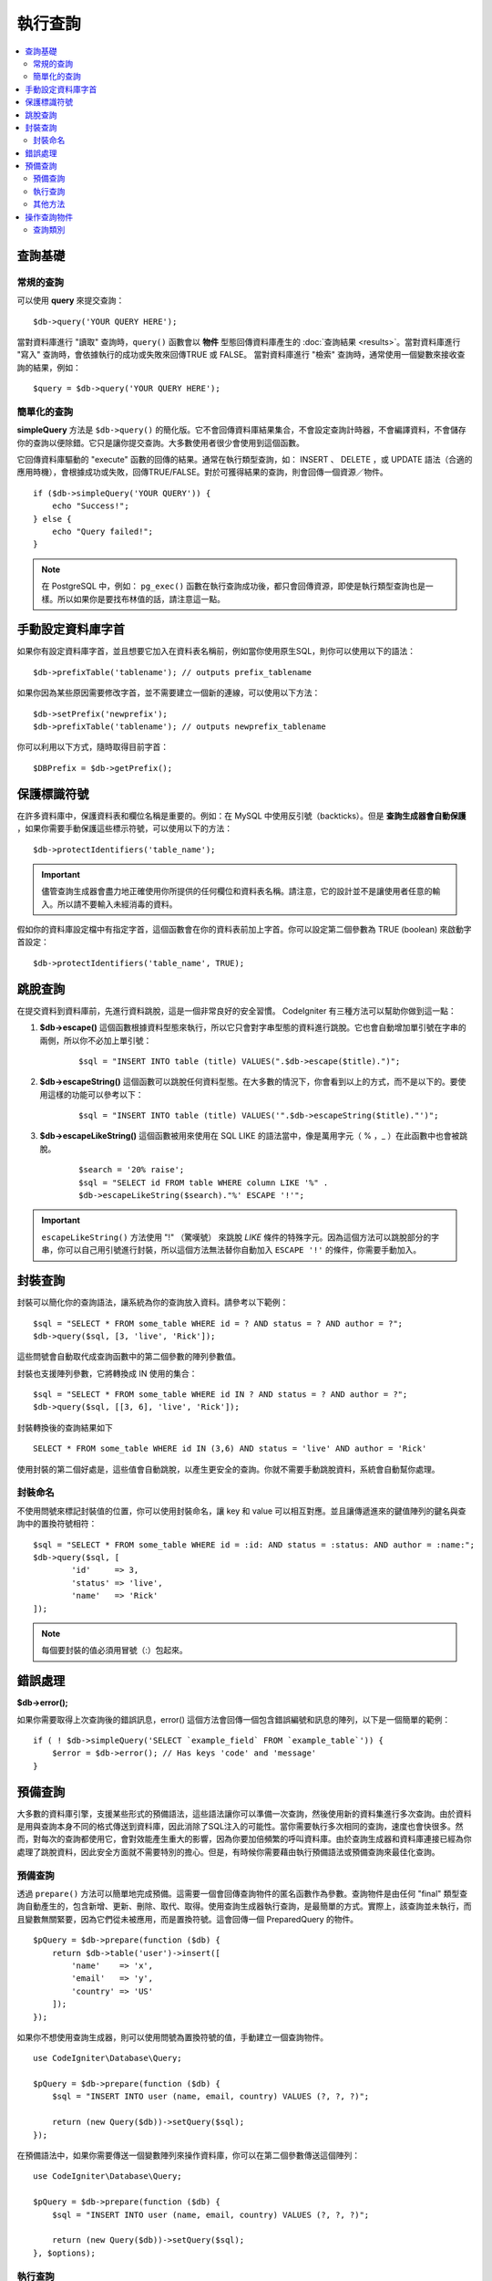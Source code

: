 ###########################
執行查詢
###########################

.. contents::
    :local:
    :depth: 2

************
查詢基礎
************

常規的查詢
===============

可以使用 **query** 來提交查詢：

::

	$db->query('YOUR QUERY HERE');

當對資料庫進行 "讀取" 查詢時，``query()`` 函數會以 **物件** 型態回傳資料庫產生的 :doc:`查詢結果 <results>`。當對資料庫進行 "寫入" 查詢時，會依據執行的成功或失敗來回傳TRUE 或 FALSE。
當對資料庫進行 "檢索" 查詢時，通常使用一個變數來接收查詢的結果，例如：

::

	$query = $db->query('YOUR QUERY HERE');

簡單化的查詢
==================

**simpleQuery** 方法是 ``$db->query()`` 的簡化版。它不會回傳資料庫結果集合，不會設定查詢計時器，不會編譯資料，不會儲存你的查詢以便除錯。它只是讓你提交查詢。大多數使用者很少會使用到這個函數。

它回傳資料庫驅動的 "execute" 函數的回傳的結果。通常在執行類型查詢，如： INSERT 、 DELETE ，或 UPDATE 語法（合適的應用時機），會根據成功或失敗，回傳TRUE/FALSE。對於可獲得結果的查詢，則會回傳一個資源／物件。

::

    if ($db->simpleQuery('YOUR QUERY')) {
        echo "Success!";
    } else {
        echo "Query failed!";
    }

.. note:: 在 PostgreSQL 中，例如： ``pg_exec()`` 函數在執行查詢成功後，都只會回傳資源，即使是執行類型查詢也是一樣。所以如果你是要找布林值的話，請注意這一點。

***************************************
手動設定資料庫字首
***************************************

如果你有設定資料庫字首，並且想要它加入在資料表名稱前，例如當你使用原生SQL，則你可以使用以下的語法：

::

	$db->prefixTable('tablename'); // outputs prefix_tablename

如果你因為某些原因需要修改字首，並不需要建立一個新的連線，可以使用以下方法：

::

	$db->setPrefix('newprefix');
	$db->prefixTable('tablename'); // outputs newprefix_tablename

你可以利用以下方式，隨時取得目前字首：

::

	$DBPrefix = $db->getPrefix();

**********************
保護標識符號
**********************

在許多資料庫中，保護資料表和欄位名稱是重要的。例如：在 MySQL 中使用反引號（backticks）。但是 **查詢生成器會自動保護** ，如果你需要手動保護這些標示符號，可以使用以下的方法：

::

	$db->protectIdentifiers('table_name');

.. important:: 儘管查詢生成器會盡力地正確使用你所提供的任何欄位和資料表名稱。請注意，它的設計並不是讓使用者任意的輸入。所以請不要輸入未經消毒的資料。

假如你的資料庫設定檔中有指定字首，這個函數會在你的資料表前加上字首。你可以設定第二個參數為 TRUE (boolean) 來啟動字首設定：

::

	$db->protectIdentifiers('table_name', TRUE);

****************
跳脫查詢
****************
在提交資料到資料庫前，先進行資料跳脫，這是一個非常良好的安全習慣。 CodeIgniter 有三種方法可以幫助你做到這一點：

#. **$db->escape()** 這個函數根據資料型態來執行，所以它只會對字串型態的資料進行跳脫。它也會自動增加單引號在字串的兩側，所以你不必加上單引號：

    ::

	$sql = "INSERT INTO table (title) VALUES(".$db->escape($title).")";

#. **$db->escapeString()** 這個函數可以跳脫任何資料型態。在大多數的情況下，你會看到以上的方式，而不是以下的。要使用這樣的功能可以參考以下：

    ::

	$sql = "INSERT INTO table (title) VALUES('".$db->escapeString($title)."')";

#. **$db->escapeLikeString()** 這個函數被用來使用在 SQL LIKE 的語法當中，像是萬用字元（ % ，\_ ）在此函數中也會被跳脫。

    ::

        $search = '20% raise';
        $sql = "SELECT id FROM table WHERE column LIKE '%" .
        $db->escapeLikeString($search)."%' ESCAPE '!'";

.. important:: ``escapeLikeString()`` 方法使用 "!" （驚嘆號） 來跳脫 *LIKE* 條件的特殊字元。因為這個方法可以跳脫部分的字串，你可以自己用引號進行封裝，所以這個方法無法替你自動加入 ``ESCAPE '!'`` 的條件，你需要手動加入。

**************
封裝查詢
**************

封裝可以簡化你的查詢語法，讓系統為你的查詢放入資料。請參考以下範例：

::

	$sql = "SELECT * FROM some_table WHERE id = ? AND status = ? AND author = ?";
	$db->query($sql, [3, 'live', 'Rick']);

這些問號會自動取代成查詢函數中的第二個參數的陣列參數值。

封裝也支援陣列參數，它將轉換成 IN 使用的集合：

::

	$sql = "SELECT * FROM some_table WHERE id IN ? AND status = ? AND author = ?";
	$db->query($sql, [[3, 6], 'live', 'Rick']);

封裝轉換後的查詢結果如下

::

	SELECT * FROM some_table WHERE id IN (3,6) AND status = 'live' AND author = 'Rick'

使用封裝的第二個好處是，這些值會自動跳脫，以產生更安全的查詢。你就不需要手動跳脫資料，系統會自動幫你處理。

封裝命名
==============

不使用問號來標記封裝值的位置，你可以使用封裝命名，讓 key 和 value 可以相互對應。並且讓傳遞進來的鍵值陣列的鍵名與查詢中的置換符號相符：

::

        $sql = "SELECT * FROM some_table WHERE id = :id: AND status = :status: AND author = :name:";
        $db->query($sql, [
                'id'     => 3,
                'status' => 'live',
                'name'   => 'Rick'
        ]);

.. note:: 每個要封裝的值必須用冒號（:）包起來。

***************
錯誤處理
***************

**$db->error();**

如果你需要取得上次查詢後的錯誤訊息，error() 這個方法會回傳一個包含錯誤編號和訊息的陣列，以下是一個簡單的範例：

::

    if ( ! $db->simpleQuery('SELECT `example_field` FROM `example_table`')) {
        $error = $db->error(); // Has keys 'code' and 'message'
    }

****************
預備查詢
****************

大多數的資料庫引擎，支援某些形式的預備語法，這些語法讓你可以準備一次查詢，然後使用新的資料集進行多次查詢。由於資料是用與查詢本身不同的格式傳送到資料庫，因此消除了SQL注入的可能性。當你需要執行多次相同的查詢，速度也會快很多。然而，對每次的查詢都使用它，會對效能產生重大的影響，因為你要加倍頻繁的呼叫資料庫。由於查詢生成器和資料庫連接已經為你處理了跳脫資料，因此安全方面就不需要特別的擔心。但是，有時候你需要藉由執行預備語法或預備查詢來最佳化查詢。

預備查詢
===================

透過 ``prepare()`` 方法可以簡單地完成預備。這需要一個會回傳查詢物件的匿名函數作為參數。查詢物件是由任何 "final" 類型查詢自動產生的，包含新增、更新、刪除、取代、取得。使用查詢生成器執行查詢，是最簡單的方式。實際上，該查詢並未執行，而且變數無關緊要，因為它們從未被應用，而是置換符號。這會回傳一個 PreparedQuery 的物件。

::

    $pQuery = $db->prepare(function ($db) {
        return $db->table('user')->insert([
            'name'    => 'x',
            'email'   => 'y',
            'country' => 'US'
        ]);
    });


如果你不想使用查詢生成器，則可以使用問號為置換符號的值，手動建立一個查詢物件。

::

    use CodeIgniter\Database\Query;

    $pQuery = $db->prepare(function ($db) {
        $sql = "INSERT INTO user (name, email, country) VALUES (?, ?, ?)";

        return (new Query($db))->setQuery($sql);
    });

在預備語法中，如果你需要傳送一個變數陣列來操作資料庫，你可以在第二個參數傳送這個陣列：

::

    use CodeIgniter\Database\Query;

    $pQuery = $db->prepare(function ($db) {
        $sql = "INSERT INTO user (name, email, country) VALUES (?, ?, ?)";

        return (new Query($db))->setQuery($sql);
    }, $options);

執行查詢
===================
當你的預備查詢已經準備好了，你可以使用 ``execute()`` 方法去執行你的查詢。在語法中，你可以根據你的需求傳送任意多的變數，但是變數的數量比須符合置換符號的數量，且順序也必須與原查詢中一樣。

::

    // Prepare the Query
    $pQuery = $db->prepare(function ($db) {
        return $db->table('user')->insert([
            'name'    => 'x',
            'email'   => 'y',
            'country' => 'US'
        ]);
    });

    // Collect the Data
    $name    = 'John Doe';
    $email   = 'j.doe@example.com';
    $country = 'US';

    // Run the Query
    $results = $pQuery->execute($name, $email, $country);

這裡將會回傳一個標準的 :doc:`結果集合 </database/results>` 。

其他方法
=============

除了以上的兩個主要的方法之外，預備查詢物件也有以下幾個方法：

**close()** 

儘管PHP在關閉資料庫語法已經做得很好，但是在操作完資料庫後關閉預備語法也是一項重要的工作。

::

    $pQuery->close();

**getQueryString()**

這將會回傳一個字串型態的預備語法。

**hasError()**

在最後一次 ``execute()`` 後如果出現任何錯誤，將會回傳布林型態的 true/false 。

**getErrorCode()**
**getErrorMessage()**

如果出現任何錯誤，可以使用這兩個方法來檢視錯誤編碼和錯誤訊息。

**************************
操作查詢物件
**************************

在CodeIgniter的內部架構中，所有查詢都會當作為 \CodeIgniter\Database\Query 的實體進行處理和儲存。這些類別負責繫結變數，否則準備好查詢，並且儲存查詢相關的效能資訊。

**getLastQuery()**

當你需要檢索上次查詢的語法，使用 getLastQuery() 這個方法：

::

	$query = $db->getLastQuery();
	echo (string)$query;

查詢類別
===============

每個查詢物件會儲存查詢相關的一些資訊。在一定程度上這些方法被時間軸功能使用，但你也可以使用。

**getQuery()**

在完成所有處理後，回傳最後的查詢。這裡的查詢是確切發送資料庫的查詢。

::

	$sql = $query->getQuery();

將查詢物件轉換成陣列做相同的查詢。

::

	$sql = (string)$query;

**getOriginalQuery()**

回傳原本的SQL。這不會有任何繫結值或更換字首等等。

::

	$sql = $query->getOriginalQuery();

**hasError()**

如果在執行查詢時有發生錯誤，這個方法將將會回傳 true 。

::

    if ($query->hasError()) {
        echo 'Code: ' . $query->getErrorCode();
        echo 'Error: ' . $query->getErrorMessage();
    }

**isWriteType()**

如果查詢被確認為寫入的類別查詢（例如：新增、更新、刪除等等），回傳true。

::

    if ($query->isWriteType()) {
        // ... do something
    }

**swapPrefix()**

在最後的SQL中，用一個值替換掉一個資料表的字首。第一個參數為原本的字首，第二個參數為你想要替換的值。

::

	$sql = $query->swapPrefix('ci3_', 'ci4_');

**getStartTime()**

回傳查詢執行的時間，以微秒（ms）為單位。

::

	$microtime = $query->getStartTime();

**getDuration()**

回傳查詢持續時間的浮點數，以微秒（ms）為單位。

::

	$microtime = $query->getDuration();
